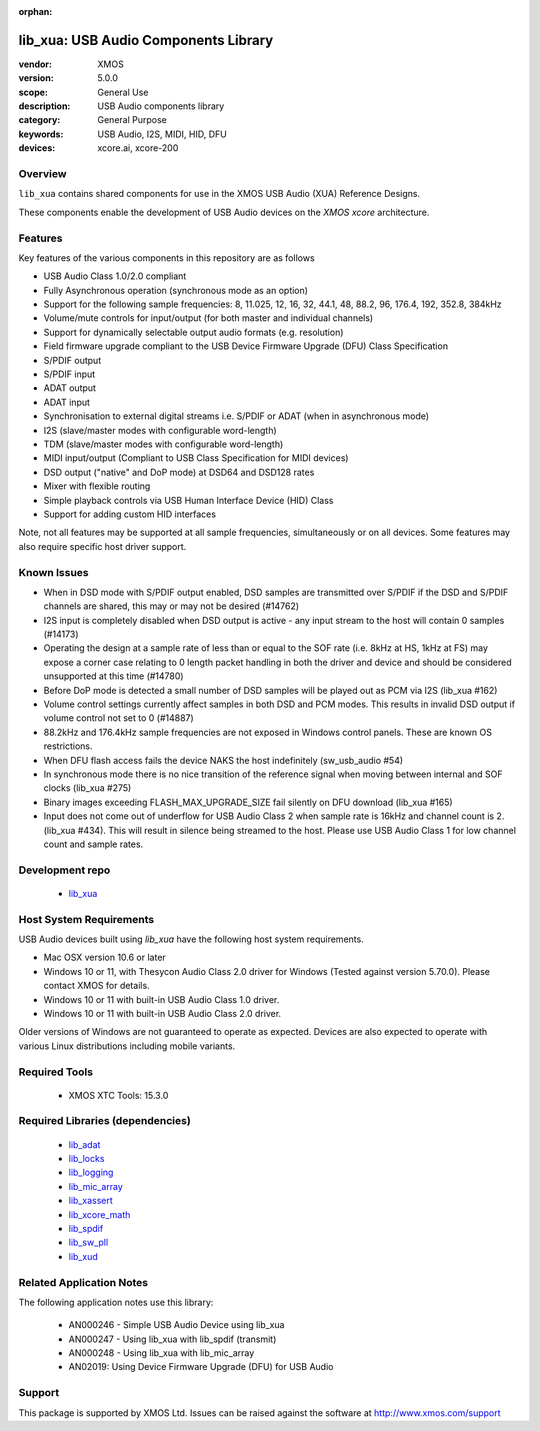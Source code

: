 :orphan:

#####################################
lib_xua: USB Audio Components Library
#####################################

:vendor: XMOS
:version: 5.0.0
:scope: General Use
:description: USB Audio components library
:category: General Purpose
:keywords: USB Audio, I2S, MIDI, HID, DFU
:devices: xcore.ai, xcore-200

********
Overview
********

``lib_xua`` contains shared components for use in the XMOS USB Audio (XUA) Reference Designs.

These components enable the development of USB Audio devices on the `XMOS xcore` architecture.

********
Features
********

Key features of the various components in this repository are as follows

- USB Audio Class 1.0/2.0 compliant

- Fully Asynchronous operation (synchronous mode as an option)

- Support for the following sample frequencies: 8, 11.025, 12, 16, 32, 44.1, 48, 88.2, 96, 176.4, 192, 352.8, 384kHz

- Volume/mute controls for input/output (for both master and individual channels)

- Support for dynamically selectable output audio formats (e.g. resolution)

- Field firmware upgrade compliant to the USB Device Firmware Upgrade (DFU) Class Specification

- S/PDIF output

- S/PDIF input

- ADAT output

- ADAT input

- Synchronisation to external digital streams i.e. S/PDIF or ADAT (when in asynchronous mode)

- I2S (slave/master modes with configurable word-length)

- TDM (slave/master modes with configurable word-length)

- MIDI input/output (Compliant to USB Class Specification for MIDI devices)

- DSD output ("native" and DoP mode) at DSD64 and DSD128 rates

- Mixer with flexible routing

- Simple playback controls via USB Human Interface Device (HID) Class

- Support for adding custom HID interfaces

Note, not all features may be supported at all sample frequencies, simultaneously or on all devices.
Some features may also require specific host driver support.

************
Known Issues
************

- When in DSD mode with S/PDIF output enabled, DSD samples are transmitted over S/PDIF if the DSD and S/PDIF channels are shared, this may or may not be desired (#14762)

- I2S input is completely disabled when DSD output is active - any input stream to the host will contain 0 samples (#14173)

- Operating the design at a sample rate of less than or equal to the SOF rate (i.e. 8kHz at HS, 1kHz at FS) may expose a corner case relating to 0 length packet handling in both the driver and device and should be considered unsupported at this time (#14780)

- Before DoP mode is detected a small number of DSD samples will be played out as PCM via I2S (lib_xua #162)

- Volume control settings currently affect samples in both DSD and PCM modes. This results in invalid DSD output if volume control not set to 0 (#14887)

- 88.2kHz and 176.4kHz sample frequencies are not exposed in Windows control panels.  These are known OS restrictions.

- When DFU flash access fails the device NAKS the host indefinitely (sw_usb_audio #54)

- In synchronous mode there is no nice transition of the reference signal when moving between internal and SOF clocks (lib_xua #275)

- Binary images exceeding FLASH_MAX_UPGRADE_SIZE fail silently on DFU download (lib_xua #165)

- Input does not come out of underflow for USB Audio Class 2 when sample rate is 16kHz and channel count is 2. (lib_xua #434). This will result in silence being streamed to the host. Please use USB Audio Class 1 for low channel count and sample rates.

****************
Development repo
****************

  * `lib_xua <https://www.github.com/xmos/lib_xua>`_

************************
Host System Requirements
************************

USB Audio devices built using `lib_xua` have the following host system requirements.

- Mac OSX version 10.6 or later

- Windows 10 or 11, with Thesycon Audio Class 2.0 driver for Windows (Tested against version 5.70.0). Please contact XMOS for details.

- Windows 10 or 11 with built-in USB Audio Class 1.0 driver.

- Windows 10 or 11 with built-in USB Audio Class 2.0 driver.

Older versions of Windows are not guaranteed to operate as expected. Devices are also expected to operate with various Linux distributions including mobile variants.

**************
Required Tools
**************

  * XMOS XTC Tools: 15.3.0

*********************************
Required Libraries (dependencies)
*********************************

  * `lib_adat <https://www.github.com/xmos/lib_adat>`_
  * `lib_locks <https://www.github.com/xmos/lib_locks>`_
  * `lib_logging <https://www.github.com/xmos/lib_logging>`_
  * `lib_mic_array <https://www.github.com/xmos/lib_mic_array>`_
  * `lib_xassert <https://www.github.com/xmos/lib_xassert>`_
  * `lib_xcore_math <https://www.github.com/xmos/lib_xcore_math>`_
  * `lib_spdif <https://www.github.com/xmos/lib_spdif>`_
  * `lib_sw_pll <https://www.github.com/xmos/lib_sw_pll>`_
  * `lib_xud <https://www.github.com/xmos/lib_xud>`_


*************************
Related Application Notes
*************************

The following application notes use this library:

  * AN000246 - Simple USB Audio Device using lib_xua
  * AN000247 - Using lib_xua with lib_spdif (transmit)
  * AN000248 - Using lib_xua with lib_mic_array
  * AN02019: Using Device Firmware Upgrade (DFU) for USB Audio

*******
Support
*******

This package is supported by XMOS Ltd. Issues can be raised against the software at http://www.xmos.com/support
